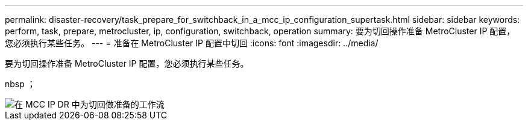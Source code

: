 ---
permalink: disaster-recovery/task_prepare_for_switchback_in_a_mcc_ip_configuration_supertask.html 
sidebar: sidebar 
keywords: perform, task, prepare, metrocluster, ip, configuration, switchback, operation 
summary: 要为切回操作准备 MetroCluster IP 配置，您必须执行某些任务。 
---
= 准备在 MetroCluster IP 配置中切回
:icons: font
:imagesdir: ../media/


[role="lead"]
要为切回操作准备 MetroCluster IP 配置，您必须执行某些任务。

nbsp ；

image::../media/workflow_preparing_for_switchback_in_mcc_ip_dr.gif[在 MCC IP DR 中为切回做准备的工作流]
